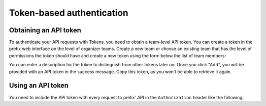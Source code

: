 .. _`rest-tokenauth`:

Token-based authentication
==========================

Obtaining an API token
----------------------

To authenticate your API requests with Tokens, you need to obtain a team-level API token.
You can create a token in the pretix web interface on the level of organizer teams. Create
a new team or choose an existing team that has the level of permissions the token should
have and create a new token using the form below the list of team members:

.. image:: img/token_form.png
   :class: screenshot

You can enter a description for the token to distinguish from other tokens later on.
Once you click "Add", you will be provided with an API token in the success message.
Copy this token, as you won't be able to retrieve it again.

.. image:: img/token_success.png
   :class: screenshot

Using an API token
------------------

You need to include the API token with every request to pretix' API in the ``Authorization`` header
like the following:

.. sourcecode:: http
   :emphasize-lines: 3

   GET /api/v1/organizers/ HTTP/1.1
   Host: pretix.eu
   Authorization: Token e1l6gq2ye72thbwkacj7jbri7a7tvxe614ojv8ybureain92ocub46t5gab5966k

